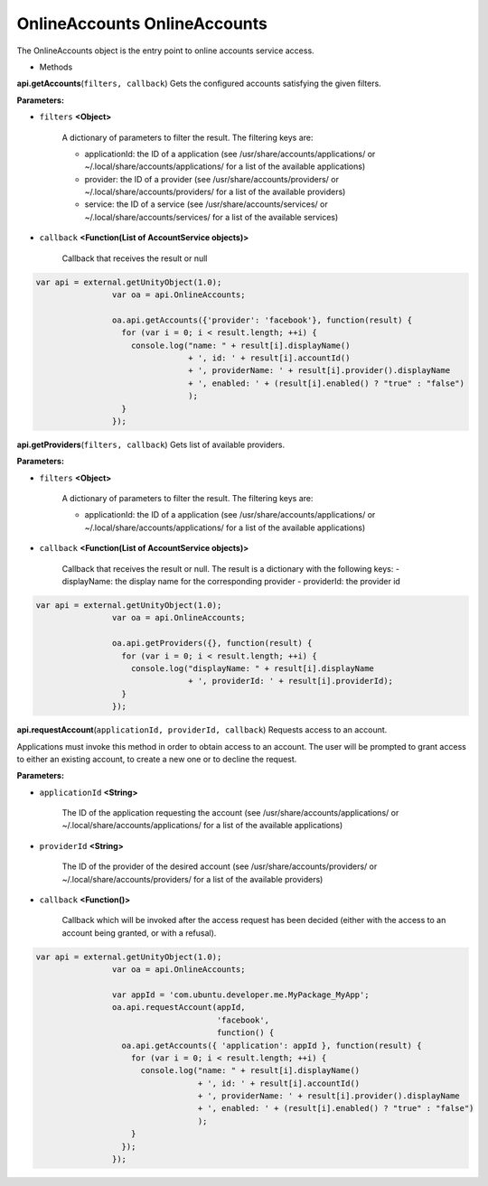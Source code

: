 .. _sdk_onlineaccounts_onlineaccounts:

OnlineAccounts OnlineAccounts
=============================


The OnlineAccounts object is the entry point to online accounts service access.

-  Methods

**api.getAccounts**\ (``filters, callback``)
Gets the configured accounts satisfying the given filters.

**Parameters:**

- ``filters`` **<Object>**

   A dictionary of parameters to filter the result. The filtering keys are:

   -  applicationId: the ID of a application (see /usr/share/accounts/applications/ or ~/.local/share/accounts/applications/ for a list of the available applications)
   -  provider: the ID of a provider (see /usr/share/accounts/providers/ or ~/.local/share/accounts/providers/ for a list of the available providers)
   -  service: the ID of a service (see /usr/share/accounts/services/ or ~/.local/share/accounts/services/ for a list of the available services)

- ``callback`` **<Function(List of AccountService objects)>**

   Callback that receives the result or null

.. code:: html

              var api = external.getUnityObject(1.0);
                              var oa = api.OnlineAccounts;

                              oa.api.getAccounts({'provider': 'facebook'}, function(result) {
                                for (var i = 0; i < result.length; ++i) {
                                  console.log("name: " + result[i].displayName()
                                              + ', id: ' + result[i].accountId()
                                              + ', providerName: ' + result[i].provider().displayName
                                              + ', enabled: ' + (result[i].enabled() ? "true" : "false")
                                              );
                                }               
                              });

**api.getProviders**\ (``filters, callback``)
Gets list of available providers.

**Parameters:**

- ``filters`` **<Object>**

   A dictionary of parameters to filter the result. The filtering keys are:

   -  applicationId: the ID of a application (see /usr/share/accounts/applications/ or ~/.local/share/accounts/applications/ for a list of the available applications)

- ``callback`` **<Function(List of AccountService objects)>**

   Callback that receives the result or null. The result is a dictionary with the following keys: - displayName: the display name for the corresponding provider - providerId: the provider id

.. code:: html

              var api = external.getUnityObject(1.0);
                              var oa = api.OnlineAccounts;

                              oa.api.getProviders({}, function(result) {
                                for (var i = 0; i < result.length; ++i) {
                                  console.log("displayName: " + result[i].displayName
                                              + ', providerId: ' + result[i].providerId);
                                }
                              });

**api.requestAccount**\ (``applicationId, providerId, callback``)
Requests access to an account.

Applications must invoke this method in order to obtain access to an account. The user will be prompted to grant access to either an existing account, to create a new one or to decline the request.

**Parameters:**

- ``applicationId`` **<String>**

   The ID of the application requesting the account (see /usr/share/accounts/applications/ or ~/.local/share/accounts/applications/ for a list of the available applications)

- ``providerId`` **<String>**

   The ID of the provider of the desired account (see /usr/share/accounts/providers/ or ~/.local/share/accounts/providers/ for a list of the available providers)

- ``callback`` **<Function()>**

   Callback which will be invoked after the access request has been decided (either with the access to an account being granted, or with a refusal).

.. code:: html

              var api = external.getUnityObject(1.0);
                              var oa = api.OnlineAccounts;

                              var appId = 'com.ubuntu.developer.me.MyPackage_MyApp';
                              oa.api.requestAccount(appId,
                                                    'facebook',
                                                    function() {
                                oa.api.getAccounts({ 'application': appId }, function(result) {
                                  for (var i = 0; i < result.length; ++i) {
                                    console.log("name: " + result[i].displayName()
                                                + ', id: ' + result[i].accountId()
                                                + ', providerName: ' + result[i].provider().displayName
                                                + ', enabled: ' + (result[i].enabled() ? "true" : "false")
                                                );
                                  }
                                });
                              });

